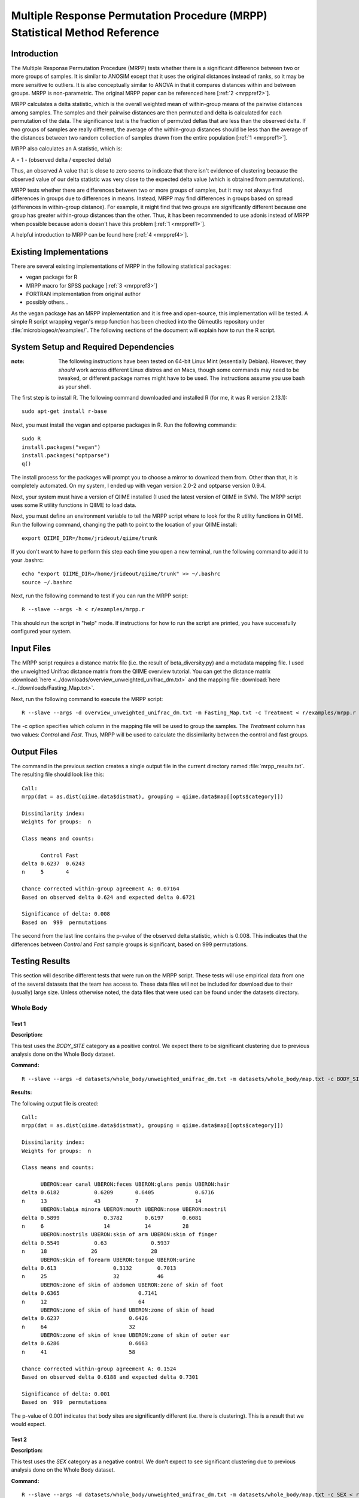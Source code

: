 ===========================================================================
Multiple Response Permutation Procedure (MRPP) Statistical Method Reference
===========================================================================

Introduction
------------
The Multiple Response Permutation Procedure (MRPP) tests whether there is a
significant difference between two or more groups of samples. It is similar to
ANOSIM except that it uses the original distances instead of ranks,
so it may be more sensitive to outliers. It is also conceptually similar to
ANOVA in that it compares distances within and between groups. MRPP is
non-parametric. The original MRPP paper can be referenced here
[:ref:`2 <mrppref2>`].

MRPP calculates a delta statistic, which is the overall weighted mean of
within-group means of the pairwise distances among samples. The samples and
their pairwise distances are then permuted and delta is calculated for each
permutation of the data. The significance test is the fraction of permuted
deltas that are less than the observed delta. If two groups of samples are
really different, the average of the within-group distances should be less than
the average of the distances between two random collection of samples drawn from
the entire population [:ref:`1 <mrppref1>`].

MRPP also calculates an A statistic, which is:

A = 1 - (observed delta / expected delta)

Thus, an observed A value that is close to zero seems to indicate that there
isn't evidence of clustering because the observed value of our delta statistic
was very close to the expected delta value (which is obtained from
permutations).

MRPP tests whether there are differences between two or more groups of samples,
but it may not always find differences in groups due to differences in means.
Instead, MRPP may find differences in groups based on spread (differences in
within-group distance). For example, it might find that two groups are
significantly different because one group has greater within-group distances
than the other. Thus, it has been recommended to use adonis instead of MRPP when
possible because adonis doesn't have this problem [:ref:`1 <mrppref1>`].

A helpful introduction to MRPP can be found here [:ref:`4 <mrppref4>`].

Existing Implementations
------------------------
There are several existing implementations of MRPP in the following statistical
packages:

* vegan package for R

* MRPP macro for SPSS package [:ref:`3 <mrppref3>`]

* FORTRAN implementation from original author

* possibly others...

As the vegan package has an MRPP implementation and it is free and open-source,
this implementation will be tested. A simple R script wrapping vegan's mrpp
function has been checked into the Qiimeutils repository under
:file:`microbiogeo/r/examples/`. The following sections of the document will
explain how to run the R script.

System Setup and Required Dependencies
--------------------------------------
:note: The following instructions have been tested on 64-bit Linux Mint (essentially Debian). However, they `should` work across different Linux distros and on Macs, though some commands may need to be tweaked, or different package names might have to be used. The instructions assume you use bash as your shell.

The first step is to install R. The following command downloaded and installed R
(for me, it was R version 2.13.1): ::

    sudo apt-get install r-base

Next, you must install the vegan and optparse packages in R. Run the following
commands: ::

    sudo R
    install.packages("vegan")
    install.packages("optparse")
    q()

The install process for the packages will prompt you to choose a mirror to
download them from. Other than that, it is completely automated. On my system, I
ended up with vegan version 2.0-2 and optparse version 0.9.4.

Next, your system must have a version of QIIME installed (I used the latest
version of QIIME in SVN). The MRPP script uses some R utility functions in QIIME
to load data.

Next, you must define an environment variable to tell the MRPP script where to
look for the R utility functions in QIIME. Run the following command, changing
the path to point to the location of your QIIME install: ::

    export QIIME_DIR=/home/jrideout/qiime/trunk

If you don't want to have to perform this step each time you open a new
terminal, run the following command to add it to your .bashrc: ::

    echo "export QIIME_DIR=/home/jrideout/qiime/trunk" >> ~/.bashrc
    source ~/.bashrc

Next, run the following command to test if you can run the MRPP script: ::

    R --slave --args -h < r/examples/mrpp.r

This should run the script in "help" mode. If instructions for how to run the
script are printed, you have successfully configured your system.

Input Files
-----------
The MRPP script requires a distance matrix file (i.e. the result of
beta_diversity.py) and a metadata mapping file. I used the unweighted Unifrac
distance matrix from the QIIME overview tutorial. You can get the distance
matrix :download:`here <../downloads/overview_unweighted_unifrac_dm.txt>` and
the mapping file :download:`here <../downloads/Fasting_Map.txt>`.

Next, run the following command to execute the MRPP script: ::

    R --slave --args -d overview_unweighted_unifrac_dm.txt -m Fasting_Map.txt -c Treatment < r/examples/mrpp.r

The -c option specifies which column in the mapping file will be used to group
the samples. The `Treatment` column has two values: `Control` and `Fast`. Thus,
MRPP will be used to calculate the dissimilarity between the control and fast
groups.

Output Files
------------
The command in the previous section creates a single output file in the current
directory named :file:`mrpp_results.txt`. The resulting file should look like
this: ::

    Call:
    mrpp(dat = as.dist(qiime.data$distmat), grouping = qiime.data$map[[opts$category]]) 
    
    Dissimilarity index: 
    Weights for groups:  n 

    Class means and counts:

          Control Fast  
    delta 0.6237  0.6243
    n     5       4     

    Chance corrected within-group agreement A: 0.07164 
    Based on observed delta 0.624 and expected delta 0.6721 

    Significance of delta: 0.008 
    Based on  999  permutations

The second from the last line contains the p-value of the observed delta
statistic, which is 0.008. This indicates that the differences between `Control`
and `Fast` sample groups is significant, based on 999 permutations.

Testing Results
---------------
This section will describe different tests that were run on the MRPP script.
These tests will use empirical data from one of the several datasets that the
team has access to. These data files will not be included for download due to
their (usually) large size. Unless otherwise noted, the data files that were
used can be found under the datasets directory.

Whole Body
^^^^^^^^^^
Test 1
~~~~~~
**Description:**

This test uses the `BODY_SITE` category as a positive control. We expect there
to be significant clustering due to previous analysis done on the Whole Body
dataset.

**Command:** ::

    R --slave --args -d datasets/whole_body/unweighted_unifrac_dm.txt -m datasets/whole_body/map.txt -c BODY_SITE < r/examples/mrpp.r

**Results:**

The following output file is created: ::

    Call:
    mrpp(dat = as.dist(qiime.data$distmat), grouping = qiime.data$map[[opts$category]]) 
    
    Dissimilarity index: 
    Weights for groups:  n 
    
    Class means and counts:
    
          UBERON:ear canal UBERON:feces UBERON:glans penis UBERON:hair
    delta 0.6182           0.6209       0.6405             0.6716     
    n     13               43           7                  14         
          UBERON:labia minora UBERON:mouth UBERON:nose UBERON:nostril
    delta 0.5899              0.3782       0.6197      0.6081        
    n     6                   14           14          28            
          UBERON:nostrils UBERON:skin of arm UBERON:skin of finger
    delta 0.5549           0.63              0.5937               
    n     18              26                 28                   
          UBERON:skin of forearm UBERON:tongue UBERON:urine
    delta 0.613                  0.3132        0.7013      
    n     25                     32            46          
          UBERON:zone of skin of abdomen UBERON:zone of skin of foot
    delta 0.6365                         0.7141                     
    n     12                             64                         
          UBERON:zone of skin of hand UBERON:zone of skin of head
    delta 0.6237                      0.6426                     
    n     64                          32                         
          UBERON:zone of skin of knee UBERON:zone of skin of outer ear
    delta 0.6286                      0.6663                          
    n     41                          58                              
    
    Chance corrected within-group agreement A: 0.1524 
    Based on observed delta 0.6188 and expected delta 0.7301 
    
    Significance of delta: 0.001 
    Based on  999  permutations

The p-value of 0.001 indicates that body sites are significantly different (i.e.
there is clustering). This is a result that we would expect.

Test 2
~~~~~~
**Description:**

This test uses the `SEX` category as a negative control. We don't expect to see
significant clustering due to previous analysis done on the Whole Body dataset.

**Command:** ::

    R --slave --args -d datasets/whole_body/unweighted_unifrac_dm.txt -m datasets/whole_body/map.txt -c SEX < r/examples/mrpp.r

**Results:**

The following output file is created: ::

    Call:
    mrpp(dat = as.dist(qiime.data$distmat), grouping = qiime.data$map[[opts$category]]) 

    Dissimilarity index: 
    Weights for groups:  n 

    Class means and counts:

          female male  
    delta 0.7364 0.7221
    n     234    351   

    Chance corrected within-group agreement A: 0.003149 
    Based on observed delta 0.7278 and expected delta 0.7301 

    Significance of delta: 0.001 
    Based on  999  permutations

The p-value of 0.001 indicates that there is significant clustering based on sex
of the subjects. This result isn't something that we'd expect to see. The A
statistic (chance corrected within-group agreement) is pretty close to zero,
though, so this indicates that there might not be clustering (the p-value
doesn't back up this claim, though). This seems to be an issue with ANOSIM as
well, where the p-value claims significance but the test statistic says
otherwise.

Test 3
~~~~~~
**Description:**

This test uses three shuffled distance matrices and the `BODY_SITE` category to
perform three negative control tests. Since the labels of the distance matrices
are shuffled, we don't expect to see clustering any more on this category.

**Command:** ::

    R --slave --args -d datasets/whole_body/unweighted_unifrac_dm_shuffled_1.txt -m datasets/whole_body/map.txt -c BODY_SITE < r/examples/mrpp.r
    R --slave --args -d datasets/whole_body/unweighted_unifrac_dm_shuffled_2.txt -m datasets/whole_body/map.txt -c BODY_SITE < r/examples/mrpp.r
    R --slave --args -d datasets/whole_body/unweighted_unifrac_dm_shuffled_3.txt -m datasets/whole_body/map.txt -c BODY_SITE < r/examples/mrpp.r

**Results:**

The following output files are created: ::

    Call:
    mrpp(dat = as.dist(qiime.data$distmat), grouping = qiime.data$map[[opts$category]]) 

    Dissimilarity index: 
    Weights for groups:  n 

    Class means and counts:

          UBERON:ear canal UBERON:feces UBERON:glans penis UBERON:hair
    delta 0.6971           0.7409       0.6915              0.74      
    n     13               43           7                  14         
          UBERON:labia minora UBERON:mouth UBERON:nose UBERON:nostril
    delta 0.7333              0.6822       0.6976      0.7427        
    n     6                   14           14          28            
          UBERON:nostrils UBERON:skin of arm UBERON:skin of finger
    delta 0.762           0.7419             0.7241               
    n     18              26                 28                   
          UBERON:skin of forearm UBERON:tongue UBERON:urine
    delta 0.6865                 0.6824        0.7347      
    n     25                     32            46          
          UBERON:zone of skin of abdomen UBERON:zone of skin of foot
    delta 0.7775                         0.7491                     
    n     12                             64                         
          UBERON:zone of skin of hand UBERON:zone of skin of head
    delta 0.7431                      0.6877                     
    n     64                          32                         
          UBERON:zone of skin of knee UBERON:zone of skin of outer ear
    delta 0.7629                      0.709                           
    n     41                          58                              

    Chance corrected within-group agreement A: 0.002724 
    Based on observed delta 0.7281 and expected delta 0.7301 

    Significance of delta: 0.015 
    Based on  999  permutations

::

    Call:
    mrpp(dat = as.dist(qiime.data$distmat), grouping = qiime.data$map[[opts$category]]) 

    Dissimilarity index: 
    Weights for groups:  n 

    Class means and counts:

          UBERON:ear canal UBERON:feces UBERON:glans penis UBERON:hair
    delta 0.7398           0.7219       0.8002             0.7346     
    n     13               43           7                  14         
          UBERON:labia minora UBERON:mouth UBERON:nose UBERON:nostril
    delta 0.7877              0.7013       0.7375      0.7229        
    n     6                   14           14          28            
          UBERON:nostrils UBERON:skin of arm UBERON:skin of finger
    delta 0.7574          0.7163             0.727                
    n     18              26                 28                   
          UBERON:skin of forearm UBERON:tongue UBERON:urine
    delta 0.7179                 0.754         0.7279      
    n     25                     32            46          
          UBERON:zone of skin of abdomen UBERON:zone of skin of foot
    delta 0.6832                         0.7418                     
    n     12                             64                         
          UBERON:zone of skin of hand UBERON:zone of skin of head
    delta 0.7462                      0.7315                     
    n     64                          32                         
          UBERON:zone of skin of knee UBERON:zone of skin of outer ear
    delta 0.6993                      0.7187                          
    n     41                          58                              

    Chance corrected within-group agreement A: 0.0002254 
    Based on observed delta 0.7299 and expected delta 0.7301 

    Significance of delta: 0.407 
    Based on  999  permutations

::

    Call:
    mrpp(dat = as.dist(qiime.data$distmat), grouping = qiime.data$map[[opts$category]]) 

    Dissimilarity index: 
    Weights for groups:  n 

    Class means and counts:

          UBERON:ear canal UBERON:feces UBERON:glans penis UBERON:hair
    delta 0.7443           0.7066       0.691              0.7308     
    n     13               43           7                  14         
          UBERON:labia minora UBERON:mouth UBERON:nose UBERON:nostril
    delta 0.7075              0.7792       0.6631      0.7378        
    n     6                   14           14          28            
          UBERON:nostrils UBERON:skin of arm UBERON:skin of finger
    delta 0.7474          0.7207             0.7274               
    n     18              26                 28                   
          UBERON:skin of forearm UBERON:tongue UBERON:urine
    delta 0.7342                 0.7486        0.7283      
    n     25                     32            46          
          UBERON:zone of skin of abdomen UBERON:zone of skin of foot
    delta 0.7187                         0.7307                     
    n     12                             64                         
          UBERON:zone of skin of hand UBERON:zone of skin of head
    delta 0.7178                      0.752                      
    n     64                          32                         
          UBERON:zone of skin of knee UBERON:zone of skin of outer ear
    delta 0.7505                      0.7419                          
    n     41                          58                              

    Chance corrected within-group agreement A: -0.00158 
    Based on observed delta 0.7313 and expected delta 0.7301 

    Significance of delta: 0.915 
    Based on  999  permutations

The p-values from the last two tests are very large, indicating that there isn't
significant clustering (this is what we would expect for our shuffled data). The
first test has a smallish p-value of 0.015, but this may be able to be thrown
out due to a bad shuffling of the data (this is why we are doing three shuffled
tests).

Keyboard
^^^^^^^^

Test 1
~~~~~~
**Description:**

This test uses the `HOST_SUBJECT_ID` category as a positive control. We expect
there to be significant clustering on host subjects due to previous analysis
done on the keyboard study dataset.

**Command:** ::

    R --slave --args -d datasets/keyboard/unweighted_unifrac_dm.txt -m datasets/keyboard/map.txt -c HOST_SUBJECT_ID < r/examples/mrpp.r

**Results:**

The following output file is created: ::

    Call:
    mrpp(dat = as.dist(qiime.data$distmat), grouping = qiime.data$map[[opts$category]]) 

    Dissimilarity index: 
    Weights for groups:  n 

    Class means and counts:

          F1     L1    L3    M1     M2     M3     M9    R1    U1    U2    U3   
    delta 0.6344   NaN   NaN 0.5936 0.4754 0.5614 0.529   NaN   NaN   NaN   NaN
    n     3      1     1     2      40     33     31    1     1     1     1    

    Chance corrected within-group agreement A: 0.1407 
    Based on observed delta 0.5232 and expected delta 0.6089 

    Significance of delta: 0.001 
    Based on  999  permutations

The p-value of 0.001 indicates that samples taken from different hosts
are significantly different (i.e. there is clustering). The observed value of
the A statistic also confirms this because it is not sitting around zero. This
is a result that we would expect.

Test 2
~~~~~~
**Description:**

This test uses three shuffled distance matrices and the `HOST_SUBJECT_ID`
category to perform three negative control tests. Since the labels of the
distance matrices are shuffled, we don't expect to see clustering any more on
this category.

**Command:** ::

    R --slave --args -d datasets/keyboard/unweighted_unifrac_dm_shuffled_1.txt -m datasets/keyboard/map.txt -c HOST_SUBJECT_ID < r/examples/mrpp.r
    R --slave --args -d datasets/keyboard/unweighted_unifrac_dm_shuffled_2.txt -m datasets/keyboard/map.txt -c HOST_SUBJECT_ID < r/examples/mrpp.r
    R --slave --args -d datasets/keyboard/unweighted_unifrac_dm_shuffled_3.txt -m datasets/keyboard/map.txt -c HOST_SUBJECT_ID < r/examples/mrpp.r

**Results:**

The following output files are created: ::

    Call:
    mrpp(dat = as.dist(qiime.data$distmat), grouping = qiime.data$map[[opts$category]]) 

    Dissimilarity index: 
    Weights for groups:  n 

    Class means and counts:

          F1     L1    L3    M1     M2    M3     M9     R1    U1    U2    U3   
    delta 0.5839   NaN   NaN 0.5409 0.615 0.6074 0.6031   NaN   NaN   NaN   NaN
    n     3      1     1     2      40    33     31     1     1     1     1    

    Chance corrected within-group agreement A: 0.002931 
    Based on observed delta 0.6071 and expected delta 0.6089 

    Significance of delta: 0.259 
    Based on  999  permutations

::

    Call:
    mrpp(dat = as.dist(qiime.data$distmat), grouping = qiime.data$map[[opts$category]]) 

    Dissimilarity index: 
    Weights for groups:  n 

    Class means and counts:

          F1     L1    L3    M1     M2     M3     M9     R1    U1    U2    U3   
    delta 0.6525   NaN   NaN 0.4728 0.5983 0.6186 0.6115   NaN   NaN   NaN   NaN
    n     3      1     1     2      40     33     31     1     1     1     1    

    Chance corrected within-group agreement A: 0.002417 
    Based on observed delta 0.6074 and expected delta 0.6089 

    Significance of delta: 0.308 
    Based on  999  permutations

::

  Call:
  mrpp(dat = as.dist(qiime.data$distmat), grouping = qiime.data$map[[opts$category]]) 

  Dissimilarity index: 
  Weights for groups:  n 

  Class means and counts:

        F1    L1    L3    M1     M2     M3     M9     R1    U1    U2    U3   
  delta 0.585   NaN   NaN 0.6644 0.6087 0.6028 0.6186   NaN   NaN   NaN   NaN
  n     3     1     1     2      40     33     31     1     1     1     1    

  Chance corrected within-group agreement A: -0.002009 
  Based on observed delta 0.6101 and expected delta 0.6089 

  Significance of delta: 0.631 
  Based on  999  permutations

The p-values from the three tests are all very large, indicating that there is
not significant clustering, which is what we would expect from using shuffled
distance matrices. The three A statistics are sitting around zero as well, which
also confirms the lack of clustering.

Glen Canyon
^^^^^^^^^^^

Test 1
~~~~~~
**Description:**

This test uses the `CurrentlyWet` category as a positive control. We expect
there to be significant clustering on this category due to previous analysis
done on the Glen Canyon dataset.

**Command:** ::

    R --slave --args -d datasets/glen_canyon/unweighted_unifrac_dm.txt -m datasets/glen_canyon/map_25Jan2012.txt -c CurrentlyWet < r/examples/mrpp.r

**Results:**

The following output file is created: ::

    Call:
    mrpp(dat = as.dist(qiime.data$distmat), grouping = qiime.data$map[[opts$category]]) 

    Dissimilarity index: 
    Weights for groups:  n 

    Class means and counts:

          No     Yes   
    delta 0.5012 0.4908
    n     79     15    

    Chance corrected within-group agreement A: 0.1083 
    Based on observed delta 0.4996 and expected delta 0.5603 

    Significance of delta: 0.001 
    Based on  999  permutations

The p-value of 0.001 indicates that samples taken from wet and dry environments
are significantly different (i.e. there is clustering), which is what we'd
expect. The A statistic also confirms this result because it isn't very close to
zero.

Test 2
~~~~~~
**Description:**

This test uses three shuffled distance matrices and the `CurrentlyWet`
category to perform three negative control tests. Since the labels of the
distance matrices are shuffled, we don't expect to see clustering any more on
this category.

**Command:** ::

    R --slave --args -d datasets/glen_canyon/unweighted_unifrac_dm_shuffled_1.txt -m datasets/glen_canyon/map_25Jan2012.txt -c CurrentlyWet < r/examples/mrpp.r
    R --slave --args -d datasets/glen_canyon/unweighted_unifrac_dm_shuffled_2.txt -m datasets/glen_canyon/map_25Jan2012.txt -c CurrentlyWet < r/examples/mrpp.r
    R --slave --args -d datasets/glen_canyon/unweighted_unifrac_dm_shuffled_3.txt -m datasets/glen_canyon/map_25Jan2012.txt -c CurrentlyWet < r/examples/mrpp.r

**Results:**

The following output files are created: ::

    Call:
    mrpp(dat = as.dist(qiime.data$distmat), grouping = qiime.data$map[[opts$category]]) 

    Dissimilarity index: 
    Weights for groups:  n 

    Class means and counts:

          No     Yes   
    delta 0.5553 0.5852
    n     79     15    

    Chance corrected within-group agreement A: 0.0002716 
    Based on observed delta 0.5601 and expected delta 0.5603 

    Significance of delta: 0.362 
    Based on  999  permutations

::

    Call:
    mrpp(dat = as.dist(qiime.data$distmat), grouping = qiime.data$map[[opts$category]]) 

    Dissimilarity index: 
    Weights for groups:  n 

    Class means and counts:

          No    Yes   
    delta 0.558 0.5744
    n     79    15    

    Chance corrected within-group agreement A: -0.0006878 
    Based on observed delta 0.5606 and expected delta 0.5603 

    Significance of delta: 0.554 
    Based on  999  permutations

::

    Call:
    mrpp(dat = as.dist(qiime.data$distmat), grouping = qiime.data$map[[opts$category]]) 

    Dissimilarity index: 
    Weights for groups:  n 

    Class means and counts:

          No     Yes   
    delta 0.5629 0.5522
    n     79     15    

    Chance corrected within-group agreement A: -0.001617 
    Based on observed delta 0.5612 and expected delta 0.5603 

    Significance of delta: 0.812 
    Based on  999  permutations

The three p-values are very large, indicating that samples taken from wet vs.
dry environments are not significantly different, which is what we would expect.
The A statistics are all near zero, which also indicates that we didn't see
clustering.

References
----------
.. _mrppref1:

[1] R help page for vegan function mrpp

.. _mrppref2:

[2] http://www.jstor.org/stable/1940409

.. _mrppref3:

[3] http://lcai.bol.ucla.edu/programs.html

.. _mrppref4:

[4] http://people.oregonstate.edu/~mccuneb/Chapter24.ppt
